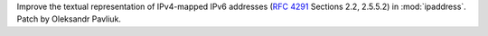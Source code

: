 Improve the textual representation of IPv4-mapped IPv6 addresses (:rfc:`4291` Sections 2.2, 2.5.5.2) in :mod:`ipaddress`. Patch by Oleksandr Pavliuk.
